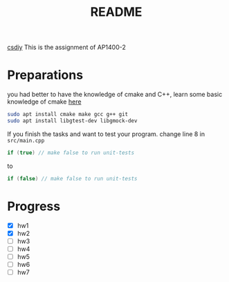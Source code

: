 #+title: README

[[https://csdiy.wiki/%E7%BC%96%E7%A8%8B%E5%85%A5%E9%97%A8/cpp/AUT1400/][csdiy]]
This is the assignment of AP1400-2

* Preparations
you had better to have the knowledge of cmake and C++,
learn some basic knowledge of cmake [[https://github.com/zkazure/mastering_cmake][here]]

#+begin_src sh
  sudo apt install cmake make gcc g++ git
  sudo apt install libgtest-dev libgmock-dev  
#+end_src


If you finish the tasks and want to test your program.
change line 8 in ~src/main.cpp~

#+begin_src cpp
    if (true) // make false to run unit-tests
#+end_src

to

#+begin_src cpp
    if (false) // make false to run unit-tests
#+end_src

* Progress
- [X] hw1
- [X] hw2
- [ ] hw3
- [ ] hw4
- [ ] hw5
- [ ] hw6
- [ ] hw7
